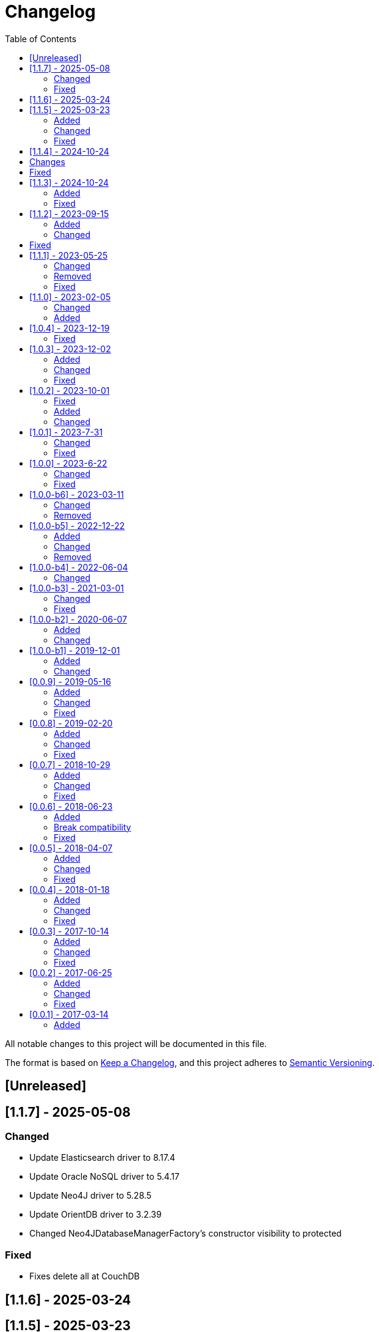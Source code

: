 = Changelog
:toc: auto

All notable changes to this project will be documented in this file.

The format is based on https://keepachangelog.com/en/1.0.0/[Keep a Changelog],
and this project adheres to https://semver.org/spec/v2.0.0.html[Semantic Versioning].

== [Unreleased]

== [1.1.7] - 2025-05-08

=== Changed

- Update Elasticsearch driver to 8.17.4
- Update Oracle NoSQL driver to 5.4.17
- Update Neo4J driver to 5.28.5
- Update OrientDB driver to 3.2.39
- Changed Neo4JDatabaseManagerFactory's constructor visibility to protected

=== Fixed

-  Fixes delete all at CouchDB

== [1.1.6] - 2025-03-24

== [1.1.5] - 2025-03-23

=== Added

- Include TCK tests
- Include support to Neo4J
- Include Apache Tinkerpop support to Graph API

=== Changed

- Update OrientDB driver to 3.2.36
- Update Couchbase client 3.7.6
- Update DynamoDB driver 2.29.45
- Update ArangoDb driver to 7.17.0
- At repositories params, use the Param annotation from Jakarta Data API.
- Rename at tinkerpop `GraphTempalte`to `TinkerPopTemplate`

=== Fixed

- Add compatibility with query at ArangoDB to also work with _id and not only with _key

== [1.1.4] - 2024-10-24

== Changes

- Update API using Apache Tinkerpop
- Update package name of Graph to Tinkerpop

== Fixed

- MongoDB conversions applied also to other databases

== [1.1.3] - 2024-10-24

=== Added

- Added Redis Sentinel and Redis Cluster configuration at JNoSQL Redis Database API

=== Fixed

- Fixed the broken connection issue at JNoSQL Redis Database API
- Use `getAccessibleDatabases` method to get the databases at JNoSQL ArangoDB Database API

== [1.1.2] - 2023-09-15

=== Added

- Include between query support at MongoDB
- Include Graph as Apache TinkerPop
- Include UUID support to MongoDB

=== Changed

- Upgrade AraongDB driver to 7.7.1
- Upgrade Couchbase to version 3.7.1
- Upgrade dynamodb to version 2.27.2
- Upgrade Elasticsearch to version 8.14.3
- Upgrade Hazelcast to version 5.5.0
- Upgrade Hbase version to 2.6.0
- Upgrade Infinispan to version 15.0.7.Final
- Upgrade MongoDB to version 5.1.3
- Upgrade Oracle NoSQL to version 5.4.15
- Upgrade OrientDB to version 3.2.32
- Upgrade Redis to version 5.1.4
- Upgrade Solr to version 9.6.1

== Fixed

- Fixed the support to negation queries on the Eclipse JNoSQL layer to MongoDB
- Fixed the precedence of NOT operator in AQL query generation on the Eclipse JNoSQL layer to ArangoDB

== [1.1.1] - 2023-05-25

=== Changed

- Update ArangoDB driver to 7.6.0
- Update Couchbase library to version 3.6.2
- Update Elasticsearch driver to 8.13.4
- Update Hazelcast driver to 5.4.0
- Update MongoDB driver to 4.13.0
- Update OrientDB driver to 3.2.29
- Update Jedis driver to 5.1.0
- Update Solr driver to 9.5.0
- Update Testcontainer to 1.19.8
- Upgrade Jakarta Data to version 1.0.0-M3

=== Removed

- Remove the `UDT`  annotation and use `Column` annotation instead.

=== Fixed

- Allow multiple entities at Oracle NoSQL appending the entity name with the id instead of only the id
- Allow storing of entities with list of sub-entities at MongoDB

== [1.1.0] - 2023-02-05

=== Changed

- Update Jakarta Data to version 1.0.0-M3

=== Added

- Include support to Oracle NoSQL database
- Include support to Document API for DynamoDB database

== [1.0.4] - 2023-12-19

=== Fixed

- Allow Embeddable list of nested object with null value work in MongoDB and ArangoDB

== [1.0.3] - 2023-12-02

=== Added

- Add support to null values

=== Changed

- Modify aggregate method to return DocumentEntity at MongoDB.
- Update MongoDB driver to version 4.11.1
- Update Hazelcast to version 5.3.6
- Update Apache Sorl to version 9.4.0
- Update Jedis to version 5.0.2
- Update OrienteDB library to version 3.2.24
- Update ElastisSearch library to version 8.11.0
- Update DynamoDB library to version 2.21.21
- Update Couchbase library to version 3.4.11
- Update ArangoDB library to version 7.2.0

=== Fixed

- deleteAll does not delete anything in ArangoDB Repository


== [1.0.2] - 2023-10-01

=== Fixed

- Fixes Repositories specializations when use methods from CrudRepository
- Fixes in the Couchbase DocumentManager implementation to supports the count method

=== Added

- Add BucketManagerFactory by injection to Redis

=== Changed

- Update Redis driver library to version 4.4.3

== [1.0.1] - 2023-7-31

=== Changed

- Removed unnecessary attribute and constructor argument from  `CassandraColumnManagerFactory` and from its dependent classes;
- Update Cassandra driver to 4.16.0
- Update DynamoDb to version 2.20.98
- Update Elasticsearch to version 8.8.2
- Update Hazelcast to version 5.3.1
- Update MongoDB driver to version 4.10.1
- Update Apache Solr driver to version 9.2.1
- Update Testcontainer to version 1.18.3
- Update ArangoDB API to the version 7.1.0

=== Fixed

- Added no-args constructor into the injectable beans

== [1.0.0] - 2023-6-22

=== Changed

- Define integration test and disable it by default
- Rename project to databases
- Define container nomenclature to integrate test
- Update package name convention to `org.jnosql.databases.[DATABASE].[LAYER]`
- Integrate the mapping layer on this repository
- Upgrade the AWS SDK for DynamoDB to version 2.20.65;
- Added to the JNoSQL MongoDB Database Implementation the MongoDB Aggregation support;
- Added into the JNoSQL MongoDB Database Implementation a count method by Bson query filter

=== Fixed

- Fix the ArangoDBDocumentManager implementation to shut down the ArangoDB instance.
- Fix integration on MongoDBTemplate
- Fix DocumentQuery conversion to the N1QLQuery in order to follow the N1QL spec regarding identifiers declarations

== [1.0.0-b6] - 2023-03-11

=== Changed

- Update ES library to version 8.5
- Update Apache Solr to version 9.1
- Update Jakarta API to after the Big-bang

=== Removed

- Remove Stream<DocumentEntity> search(QueryBuilder query) in ElasticsearchDocumentManager
- Remove Jakarta NoSQL reference
- Remove TCK reference

== [1.0.0-b5] - 2022-12-22

=== Added
- Create a CHANGELOG file to track the specification evolution

=== Changed
- Move the default documentation to ASCIIDOC
- Refactoring the properties settings to start with `jnosql`as prefix

=== Removed
- Remove all deprecated settings class
- Remove the configuration option to read from a local file

== [1.0.0-b4] - 2022-06-04

=== Changed
- Upgrade Tinkerpop to version 3.6.0
- Upgrade Eclipse Yasson to version 1.0.11(test propose)
- Upgrade Weld Se to version 3.1.9.Final (test propose)
- Upgrade test container to version 1.17.2 (test propose)
- Upgrade Jedis to version 4.2.3
- Upgrade ArangoDB driver to version 6.17.0
- Upgrade Cassandra driver to version 4.14.1
- Upgrade Elastic Search to version 7.17.4
- Upgrade OrientDB to version 3.2.6

== [1.0.0-b3] - 2021-03-01

=== Changed
- Remove JNoSQL logo from repositories
- Remove "Artemis" references in the package and use "mapping" instead.
- Remove "diana" references in the package name and use "communication" instead.
- Update Cassandra library to use DataStax OSS

=== Fixed
- Fixes HashMap issue in the mapping API

== [1.0.0-b2] - 2020-06-07

=== Added
- Creates TCK Mapping
- Creates TCK Communication
- Creates TCK Driver
- Defines Reactive API as an extension

=== Changed
- Update the MongoDB, Cassandra drivers
- Update Javadoc documentation
- Update Ref documentation
- Remove Async APIs
- Keep the compatibility with Java 11 and Java 8

== [1.0.0-b1] - 2019-12-01

=== Added
- Creates Integration with Eclipse MicroProfile Configuration

=== Changed
- Split the project into API/implementation
- Updates the API to use Jakarta NoSQL
- Moves the Jakarta NoSQL API to the right project

== [0.0.9] - 2019-05-16

=== Added
- Allows Repository with pagination
- Allows update query with column using JSON
- Allows insert query with column using JSON
- Allows update query with a document using JSON
- Allows insert query with a document using JSON
- Define alias configuration in the communication layer
- Allow cryptography in the settings

=== Changed
- Make Settings an immutable instance

=== Fixed
- Native ArangoDB driver uses the type metadata which might cause class cast exception

== [0.0.8] - 2019-02-20

=== Added
- Defines GraphFactory
- Creates GraphFactory implementations
- Support to DynamoDB

=== Changed
- Improve performance to access instance creation beyond reading and writing attributes
- Improve documentation in Class and Field metadata
- Join projects as one single repository
- Allows inject by Template and repositories classes from @ConfigurationUnit

=== Fixed
- Fixes repository default configuration
- Fixes test scope

== [0.0.7] - 2018-10-29

=== Added
- Adds support to CouchDB

=== Changed
- Updates OrientDB to version 3.0
- Improves query to Column
- Improves query to Document
- Improves Cassandra query with paging state
- Optimizes Query cache to avoid memory leak
- Improves performance of a query method

=== Fixed
- Fixes MongoDB driver
- Fixes NPE at Redis Configuration

== [0.0.6] - 2018-06-23

=== Added
- Adds support to ravenDB
- Adds support to syntax query with String in Column, Key-value, and document.
- Adds integration with gremlin as String in Mapper layer
-Adds support to syntax query in Repository and template class to Mapper
- Adds support to Repository Producer

=== Break compatibility
- Changes start to skip when need to jump elements in either Document or Column query
- Changes maxResult to limit to define the maximum of items that must return in a query in either Document or Column query

=== Fixed
- Fixes MongoDB limit and start a query
- Fixes MongoDB order query
- Avoid duplication injection on repository bean

== [0.0.5] - 2018-04-07

=== Added
- Cassandra optimizes query with underscore

=== Changed
- Couchbase keeps the behavior when key is not found
- Redis improves SortedSet with clear method
- ArangoDB optimizes AQL query

=== Fixed
- Couchbase fixes TTL behavior in document
- Couchbase fixes TTL behavior in key-value
- Couchbase Fixes the JSON structure when a document is saved
- Couchbase Fixes JSON structures in key-value structures
- OrientDB fixes live query
- OrientDB fixes live query with Map param
- OrientDB fixes delete query without parameters
- OrientDB fixes query with not condition
- OrientDB fixes sort of query
- OrientDB fixes pagination resource
- MongoDB fixes queries with "in" condition
- Cassandra fixes query with condition "in"
- Cassandra fixes UDT
- ArangoDB fixes insert

== [0.0.4] - 2018-01-18

=== Added
- Supports to Infinispan
- Modules at JNoSQL Diana
- Adds query with param to OrientDB
- Adds Hazelcast query

=== Changed
- Updates API to use Fluent API
- Updates driver ArangoDB to 2
- Updates Couchbase driver to version 2.5.1
- Updates OrientDB driver to version 2.2.29
- Updates Cassandra driver to version 3.3.0
- Updates MongoDB driver to version 2.5.1
- Updates Hazelcast driver version to 3.9
- Updates Redis driver to version 2.9.0
- Updates Riak driver to version 2.1.1
- Improves fluent API in document
- Improves fluent API in column

=== Fixed
- Fixes element at Couchbase
- Fixes storage to subdocument in Document types database

== [0.0.3] - 2017-10-14

=== Added
- The Mongo driver should provide a way to configure authentication

=== Changed
- Updates API to use Fluent API

=== Fixed
- Fixes element at Couchbase
- Fixes storage to subdocument in Document types database

== [0.0.2] - 2017-06-25

=== Added
- Start to use flapdoodle on MongoDB implementation
- Adds supports to User defined type on Cassandra
- Adds Cassandra-unit test to Cassandra implementation
- Uses JSON-B to process JSON

=== Changed
- Update the MongoDB client
- Updates Header license
- Updates nomenclature (Repository.save discussion)
- Updates ES version

=== Fixed
- Fixes Storage/retrieve on MongoDB when is subdocument
- Fixes Storage/retrieve on Couchbase when is subdocument
- Fixes Storage/retrieve on Elasticsearch when is subdocument
- Fixes Storage/retrieve on ArangoDB when is subdocument
- Fixes configuration on Couchbase

== [0.0.1] - 2017-03-14

=== Added
* Initial  driver to
** ArangoDB
** Cassandra
** Coucbase
** Elasticsearch
** Hazelcast
** Hbase
** MongoDB
** OrientDB
** Redis
** Riak
